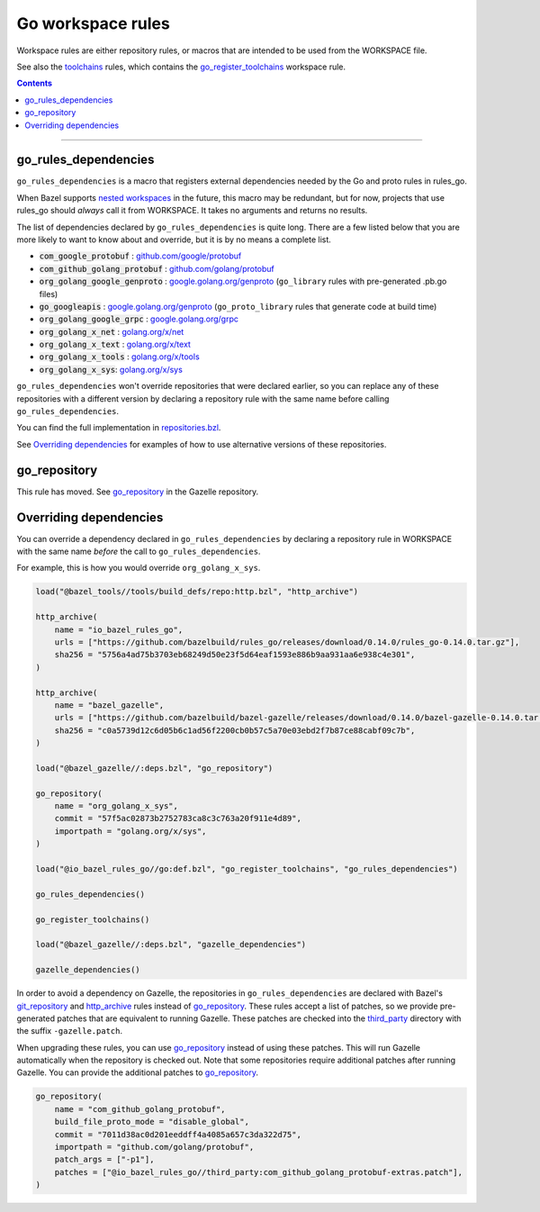 Go workspace rules
==================

.. _github.com/google/protobuf: https://github.com/google/protobuf/
.. _github.com/golang/protobuf: https://github.com/golang/protobuf/
.. _google.golang.org/genproto: https://github.com/google/go-genproto
.. _google.golang.org/grpc: https://github.com/grpc/grpc-go
.. _golang.org/x/net: https://github.com/golang/net/
.. _golang.org/x/text: https://github.com/golang/text/
.. _golang.org/x/tools: https://github.com/golang/tools/
.. _golang.org/x/sys: https://github.com/golang/sys/
.. _go_library: core.rst#go_library
.. _toolchains: toolchains.rst
.. _go_register_toolchains: toolchains.rst#go_register_toolchains
.. _go_toolchain: toolchains.rst#go_toolchain
.. _normal go logic: https://golang.org/cmd/go/#hdr-Remote_import_paths
.. _gazelle: tools/gazelle/README.rst
.. _http_archive: https://github.com/bazelbuild/bazel/blob/master/tools/build_defs/repo/http.bzl
.. _git_repository: https://github.com/bazelbuild/bazel/blob/master/tools/build_defs/repo/git.bzl
.. _nested workspaces: https://bazel.build/designs/2016/09/19/recursive-ws-parsing.html
.. _go_repository: https://github.com/bazelbuild/bazel-gazelle/blob/master/repository.rst#go_repository
.. _repositories.bzl: https://github.com/bazelbuild/rules_go/blob/master/go/private/repositories.bzl
.. _third_party: https://github.com/bazelbuild/rules_go/tree/master/third_party

.. _go_prefix_faq: /README.rst#whats-up-with-the-go_default_library-name
.. |go_prefix_faq| replace:: FAQ

.. |build_file_generation| replace:: :param:`build_file_generation`

.. role:: param(kbd)
.. role:: type(emphasis)
.. role:: value(code)
.. |mandatory| replace:: **mandatory value**

Workspace rules are either repository rules, or macros that are intended to be used from the
WORKSPACE file.

See also the `toolchains <toolchains>`_ rules, which contains the go_register_toolchains_
workspace rule.

.. contents:: :depth: 1

-----

go_rules_dependencies
~~~~~~~~~~~~~~~~~~~~~

``go_rules_dependencies`` is a macro that registers external dependencies needed
by the Go and proto rules in rules_go.

When Bazel supports `nested workspaces`_ in the future, this macro may be
redundant, but for now, projects that use rules_go should *always* call it
from WORKSPACE. It takes no arguments and returns no results.

The list of dependencies declared by ``go_rules_dependencies`` is quite long.
There are a few listed below that you are more likely to want to know about and
override, but it is by no means a complete list.

* :value:`com_google_protobuf` : `github.com/google/protobuf`_
* :value:`com_github_golang_protobuf` : `github.com/golang/protobuf`_
* :value:`org_golang_google_genproto` : `google.golang.org/genproto`_
  (``go_library`` rules with pre-generated .pb.go files)
* :value:`go_googleapis` : `google.golang.org/genproto`_ (``go_proto_library``
  rules that generate code at build time)
* :value:`org_golang_google_grpc` : `google.golang.org/grpc`_
* :value:`org_golang_x_net` : `golang.org/x/net`_
* :value:`org_golang_x_text` : `golang.org/x/text`_
* :value:`org_golang_x_tools` : `golang.org/x/tools`_
* :value:`org_golang_x_sys`: `golang.org/x/sys`_

``go_rules_dependencies`` won't override repositories that were declared
earlier, so you can replace any of these repositories with a different version
by declaring a repository rule with the same name before calling
``go_rules_dependencies``.

You can find the full implementation in `repositories.bzl`_.

See `Overriding dependencies`_ for examples of how to use alternative
versions of these repositories.

go_repository
~~~~~~~~~~~~~

This rule has moved. See `go_repository`_ in the Gazelle repository.

Overriding dependencies
~~~~~~~~~~~~~~~~~~~~~~~

You can override a dependency declared in ``go_rules_dependencies`` by
declaring a repository rule in WORKSPACE with the same name *before* the call
to ``go_rules_dependencies``.

For example, this is how you would override ``org_golang_x_sys``.

.. code:: bzl

    load("@bazel_tools//tools/build_defs/repo:http.bzl", "http_archive")

    http_archive(
        name = "io_bazel_rules_go",
        urls = ["https://github.com/bazelbuild/rules_go/releases/download/0.14.0/rules_go-0.14.0.tar.gz"],
        sha256 = "5756a4ad75b3703eb68249d50e23f5d64eaf1593e886b9aa931aa6e938c4e301",
    )

    http_archive(
        name = "bazel_gazelle",
        urls = ["https://github.com/bazelbuild/bazel-gazelle/releases/download/0.14.0/bazel-gazelle-0.14.0.tar.gz"],
        sha256 = "c0a5739d12c6d05b6c1ad56f2200cb0b57c5a70e03ebd2f7b87ce88cabf09c7b",
    )

    load("@bazel_gazelle//:deps.bzl", "go_repository")

    go_repository(
        name = "org_golang_x_sys",
        commit = "57f5ac02873b2752783ca8c3c763a20f911e4d89",
        importpath = "golang.org/x/sys",
    )

    load("@io_bazel_rules_go//go:def.bzl", "go_register_toolchains", "go_rules_dependencies")

    go_rules_dependencies()

    go_register_toolchains()

    load("@bazel_gazelle//:deps.bzl", "gazelle_dependencies")

    gazelle_dependencies()

In order to avoid a dependency on Gazelle, the repositories in
``go_rules_dependencies`` are declared with Bazel's `git_repository`_ and
`http_archive`_ rules instead of `go_repository`_. These rules accept a list of
patches, so we provide pre-generated patches that are equivalent to running
Gazelle.  These patches are checked into the `third_party`_ directory with the
suffix ``-gazelle.patch``.

When upgrading these rules, you can use `go_repository`_ instead of using these
patches. This will run Gazelle automatically when the repository is checked
out. Note that some repositories require additional patches after running
Gazelle. You can provide the additional patches to `go_repository`_.

.. code:: bzl

    go_repository(
        name = "com_github_golang_protobuf",
        build_file_proto_mode = "disable_global",
        commit = "7011d38ac0d201eeddff4a4085a657c3da322d75",
        importpath = "github.com/golang/protobuf",
        patch_args = ["-p1"],
        patches = ["@io_bazel_rules_go//third_party:com_github_golang_protobuf-extras.patch"],
    )

